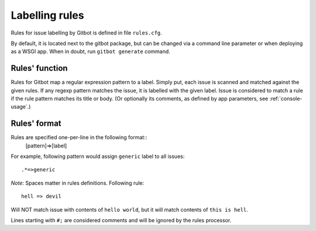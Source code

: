 .. _rules-file:

Labelling rules
===============

Rules for issue labelling by Gitbot is defined in file ``rules.cfg``.

By default, it is located next to the gitbot package, but can be changed via a command line parameter or when
deploying as a WSGI app. When in doubt, run ``gitbot generate`` command.

Rules' function
---------------

Rules for Gitbot map a regular expression pattern to a label. Simply put, each issue is scanned and matched against
the given rules. If any regexp pattern matches the issue, it is labelled with the given label. Issue is considered to
match a rule if the rule pattern matches its title or body. (Or optionally its comments, as defined by app parameters,
see :ref:`console-usage`.)

Rules' format
-------------

Rules are specified one-per-line in the following format::
   [pattern]=>[label]

For example, following pattern would assign ``generic`` label to all issues::

   .*=>generic

*Note*: Spaces matter in rules definitions. Following rule::

   hell => devil

Will NOT match issue with contents of ``hello world``, but it will match contents of ``this is hell``.

Lines starting with ``#;`` are considered comments and will be ignored by the rules processor.



